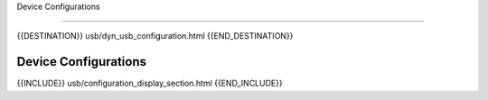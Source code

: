 Device Configurations

=====================

{{DESTINATION}} usb/dyn_usb_configuration.html {{END_DESTINATION}}

Device Configurations
---------------------


{{INCLUDE}} usb/configuration_display_section.html {{END_INCLUDE}}
